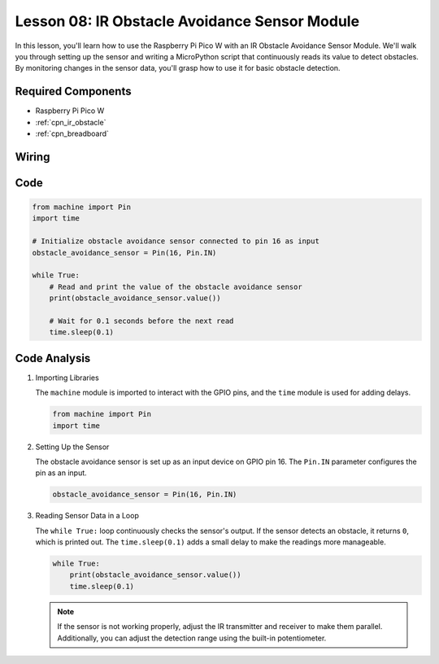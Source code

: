 .. _pico_lesson08_ir_obstacle_avoidance:

Lesson 08: IR Obstacle Avoidance Sensor Module
====================================================

In this lesson, you'll learn how to use the Raspberry Pi Pico W with an IR Obstacle Avoidance Sensor Module. We'll walk you through setting up the sensor and writing a MicroPython script that continuously reads its value to detect obstacles. By monitoring changes in the sensor data, you'll grasp how to use it for basic obstacle detection.

Required Components
---------------------------

* Raspberry Pi Pico W
* :ref:`cpn_ir_obstacle`
* :ref:`cpn_breadboard`

Wiring
---------------------------

.. image:: img/Lesson_08_Obstacle_Avoidance_Sensor_Module_bb.png
    :width: 100%


Code
---------------------------

.. code-block:: python

   from machine import Pin
   import time
   
   # Initialize obstacle avoidance sensor connected to pin 16 as input
   obstacle_avoidance_sensor = Pin(16, Pin.IN)
   
   while True:
       # Read and print the value of the obstacle avoidance sensor
       print(obstacle_avoidance_sensor.value())
   
       # Wait for 0.1 seconds before the next read
       time.sleep(0.1)


Code Analysis
---------------------------

#. Importing Libraries

   The ``machine`` module is imported to interact with the GPIO pins, and the ``time`` module is used for adding delays.

   .. code-block:: python

      from machine import Pin
      import time

#. Setting Up the Sensor
   
   The obstacle avoidance sensor is set up as an input device on GPIO pin 16. The ``Pin.IN`` parameter configures the pin as an input.

   .. code-block:: python

      obstacle_avoidance_sensor = Pin(16, Pin.IN)

#. Reading Sensor Data in a Loop

   The ``while True:`` loop continuously checks the sensor's output. If the sensor detects an obstacle, it returns ``0``, which is printed out. The ``time.sleep(0.1)`` adds a small delay to make the readings more manageable.

   .. code-block:: python

      while True:
          print(obstacle_avoidance_sensor.value())
          time.sleep(0.1)

   .. note:: 
   
      If the sensor is not working properly, adjust the IR transmitter and receiver to make them parallel. Additionally, you can adjust the detection range using the built-in potentiometer.
